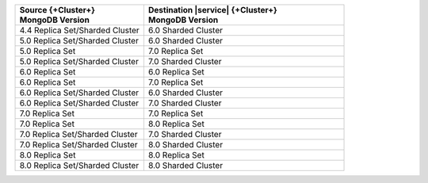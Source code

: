 .. list-table::
   :header-rows: 1
   :widths: 45 70
   
   * - | Source {+Cluster+}
       | MongoDB Version
     - | Destination |service| {+Cluster+}
       | MongoDB Version

   * - 4.4 Replica Set/Sharded Cluster 
     - 6.0 Sharded Cluster


   * - 5.0 Replica Set/Sharded Cluster 
     - 6.0 Sharded Cluster

   * - 5.0 Replica Set 
     - 7.0 Replica Set
  
   * - 5.0 Replica Set/Sharded Cluster  
     - 7.0 Sharded Cluster

   * - 6.0 Replica Set 
     - 6.0 Replica Set

   * - 6.0 Replica Set 
     - 7.0 Replica Set

   * - 6.0 Replica Set/Sharded Cluster 
     - 6.0 Sharded Cluster

   * - 6.0 Replica Set/Sharded Cluster 
     - 7.0 Sharded Cluster

   * - 7.0 Replica Set 
     - 7.0 Replica Set

   * - 7.0 Replica Set 
     - 8.0 Replica Set

   * - 7.0 Replica Set/Sharded Cluster 
     - 7.0 Sharded Cluster

   * - 7.0 Replica Set/Sharded Cluster 
     - 8.0 Sharded Cluster

   * - 8.0 Replica Set
     - 8.0 Replica Set

   * - 8.0 Replica Set/Sharded Cluster 
     - 8.0 Sharded Cluster